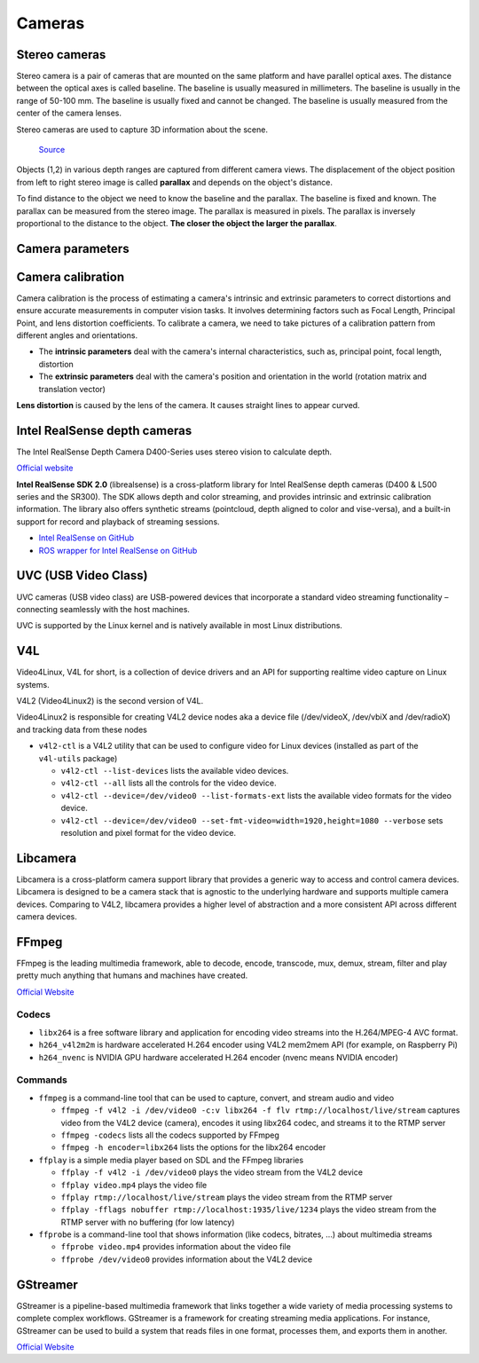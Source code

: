 =======
Cameras
=======

Stereo cameras
==============
Stereo camera is a pair of cameras that are mounted on the same platform and have parallel optical axes. The distance between the optical axes is called
baseline. The baseline is usually measured in millimeters. The baseline is usually in the range of 50-100 mm. The baseline is usually fixed and cannot be
changed. The baseline is usually measured from the center of the camera lenses.

Stereo cameras are used to capture 3D information about the scene.

.. figure:: images/stereo_camera_zed.png
   :alt: Stereo camera
   :width: 500px

.. figure:: images/parallax.png
   :alt: Stereo camera setup
   :width: 400px
   
   `Source <https://www.researchgate.net/figure/Principle-drawing-of-a-stereo-camera-setup-Objects-1-2-in-various-depth-ranges-are_fig5_303307354>`_


Objects (1,2) in various depth ranges are captured from different camera views. The displacement of the object position from left to right stereo image 
is called **parallax** and depends on the object's distance.

To find distance to the object we need to know the baseline and the parallax. The baseline is fixed and known. The parallax can be measured from the
stereo image. The parallax is measured in pixels. The parallax is inversely proportional to the distance to the object. **The closer the object the larger
the parallax**. 

Camera parameters
=================

.. figure:: images/camera_parameters.png
   :alt: Camera parameters
   :width: 500px
   
   `Source <https://download.autodesk.com/us/maya/mayamatchmoveronlinehelp/index.html?url=WS1a9193826455f5ff-e569a012180ce5891-548a.htm,topicNumber=d0e2765>`_

Camera calibration
==================
Camera calibration is the process of estimating a camera's intrinsic and extrinsic parameters to correct distortions and ensure accurate measurements
in computer vision tasks. It involves determining factors such as Focal Length, Principal Point, and lens distortion coefficients.
To calibrate a camera, we need to take pictures of a calibration pattern from different angles and orientations.

* The **intrinsic parameters** deal with the camera's internal characteristics, such as, principal point, focal length, distortion  
* The **extrinsic parameters** deal with the camera's position and orientation in the world (rotation matrix and translation vector)

**Lens distortion** is caused by the lens of the camera. It causes straight lines to appear curved.

.. figure:: images/lens_distortion.png
   :alt: Lens distortion


.. _intel_realsense:
Intel RealSense depth cameras
=============================
The Intel RealSense Depth Camera D400-Series uses stereo vision to calculate depth. 

`Official website <https://www.intelrealsense.com/>`_

**Intel RealSense SDK 2.0** (librealsense) is a cross-platform library for Intel RealSense depth cameras (D400 & L500 series and the SR300).
The SDK allows depth and color streaming, and provides intrinsic and extrinsic calibration information. 
The library also offers synthetic streams (pointcloud, depth aligned to color and vise-versa), 
and a built-in support for record and playback of streaming sessions.

* `Intel RealSense on GitHub <https://github.com/IntelRealSense/librealsense>`_
* `ROS wrapper for Intel RealSense on GitHub <https://github.com/IntelRealSense/realsense-ros>`_

UVC (USB Video Class)
=====================
UVC cameras (USB video class) are USB-powered devices that incorporate a standard video streaming functionality – 
connecting seamlessly with the host machines.

UVC is supported by the Linux kernel and is natively available in most Linux distributions.


V4L
===
Video4Linux, V4L for short, is a collection of device drivers and an API for supporting realtime video capture on Linux systems.

V4L2 (Video4Linux2) is the second version of V4L.

Video4Linux2 is responsible for creating V4L2 device nodes aka a device file (/dev/videoX, /dev/vbiX and /dev/radioX) 
and tracking data from these nodes

* ``v4l2-ctl`` is a V4L2 utility that can be used to configure video for Linux devices (installed as part of the ``v4l-utils`` package)

  - ``v4l2-ctl --list-devices`` lists the available video devices. 
  - ``v4l2-ctl --all`` lists all the controls for the video device.
  - ``v4l2-ctl --device=/dev/video0 --list-formats-ext`` lists the available video formats for the video device.
  - ``v4l2-ctl --device=/dev/video0 --set-fmt-video=width=1920,height=1080 --verbose`` sets resolution and pixel format for the video device.


Libcamera
=========
Libcamera is a cross-platform camera support library that provides a generic way to access and control camera devices.
Libcamera is designed to be a camera stack that is agnostic to the underlying hardware and supports multiple camera devices.
Comparing to V4L2, libcamera provides a higher level of abstraction and a more consistent API across different camera devices.

.. figure:: images/libcamera.jpg
   :alt: Libcamera      

   `Source <https://www.raspberrypi.com/news/an-open-source-camera-stack-for-raspberry-pi-using-libcamera/>`_


FFmpeg
======
FFmpeg is the leading multimedia framework, able to decode, encode, transcode, mux, demux, 
stream, filter and play pretty much anything that humans and machines have created.

`Official Website <https://ffmpeg.org/>`_


Codecs
------

* ``libx264`` is a free software library and application for encoding video streams into the H.264/MPEG-4 AVC format.

* ``h264_v4l2m2m`` is hardware accelerated H.264 encoder using V4L2 mem2mem API (for example, on Raspberry Pi)

* ``h264_nvenc`` is NVIDIA GPU hardware accelerated H.264 encoder (nvenc means NVIDIA encoder)


Commands
--------

* ``ffmpeg`` is a command-line tool that can be used to capture, convert, and stream audio and video

  - ``ffmpeg -f v4l2 -i /dev/video0 -c:v libx264 -f flv rtmp://localhost/live/stream`` captures video from the V4L2 device (camera), 
    encodes it using libx264 codec, and streams it to the RTMP server

  - ``ffmpeg -codecs`` lists all the codecs supported by FFmpeg

  - ``ffmpeg -h encoder=libx264`` lists the options for the libx264 encoder

* ``ffplay`` is a simple media player based on SDL and the FFmpeg libraries
  
  - ``ffplay -f v4l2 -i /dev/video0`` plays the video stream from the V4L2 device

  - ``ffplay video.mp4`` plays the video file

  - ``ffplay rtmp://localhost/live/stream`` plays the video stream from the RTMP server

  - ``ffplay -fflags nobuffer rtmp://localhost:1935/live/1234`` plays the video stream from the RTMP server with no buffering (for low latency)

* ``ffprobe`` is a command-line tool that shows information (like codecs, bitrates, ...) about multimedia streams 

  - ``ffprobe video.mp4`` provides information about the video file

  - ``ffprobe /dev/video0`` provides information about the V4L2 device


GStreamer
=========
GStreamer is a pipeline-based multimedia framework that links together a wide variety of media processing systems to complete complex workflows.
GStreamer is a framework for creating streaming media applications.
For instance, GStreamer can be used to build a system that reads files in one format, processes them, and exports them in another.

`Official Website <https://gstreamer.freedesktop.org/>`_


